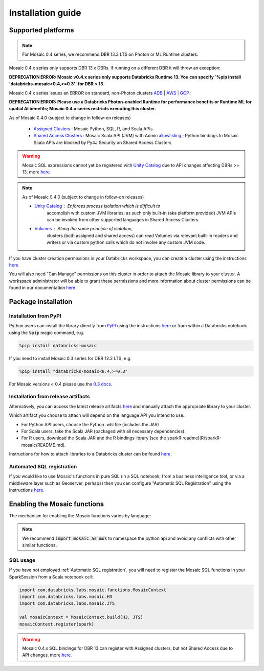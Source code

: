 ==================
Installation guide
==================

Supported platforms
###################

.. note::
    For Mosaic 0.4 series, we recommend DBR 13.3 LTS on Photon or ML Runtime clusters.

Mosaic 0.4.x series only supports DBR 13.x DBRs. If running on a different DBR it will throw an exception:

**DEPRECATION ERROR: Mosaic v0.4.x series only supports Databricks Runtime 13. You can specify
`%pip install 'databricks-mosaic<0.4,>=0.3'` for DBR < 13.**

Mosaic 0.4.x series issues an ERROR on standard, non-Photon clusters `ADB <https://learn.microsoft.com/en-us/azure/databricks/runtime/>`_ |
`AWS <https://docs.databricks.com/runtime/index.html/>`_ |
`GCP <https://docs.gcp.databricks.com/runtime/index.html/>`_ :

**DEPRECATION ERROR: Please use a Databricks Photon-enabled Runtime for performance benefits or Runtime ML for spatial
AI benefits; Mosaic 0.4.x series restricts executing this cluster.**

As of Mosaic 0.4.0 (subject to change in follow-on releases)

   * `Assigned Clusters <https://docs.databricks.com/en/compute/configure.html#access-modes>`_ : Mosaic Python, SQL, R, and Scala APIs.
   * `Shared Access Clusters <https://docs.databricks.com/en/compute/configure.html#access-modes>`_ : Mosaic Scala API (JVM) with
     Admin `allowlisting <https://docs.databricks.com/en/data-governance/unity-catalog/manage-privileges/allowlist.html>`_ ;
     Python bindings to Mosaic Scala APIs are blocked by Py4J Security on Shared Access Clusters.

.. warning::
    Mosaic SQL expressions cannot yet be registered with `Unity Catalog <https://www.databricks.com/product/unity-catalog>`_
    due to API changes affecting DBRs >= 13, more `here <https://docs.databricks.com/en/udf/index.html>`_.

.. note::
   As of Mosaic 0.4.0 (subject to change in follow-on releases)

   * `Unity Catalog <https://www.databricks.com/product/unity-catalog>`_ : Enforces process isolation which is difficult to
      accomplish with custom JVM libraries; as such only built-in (aka platform provided) JVM APIs can be invoked from other
      supported languages in Shared Access Clusters.
   * `Volumes <https://docs.databricks.com/en/connect/unity-catalog/volumes.html>`_ : Along the same principle of isolation,
      clusters (both assigned and shared access) can read Volumes via relevant built-in readers and writers or via custom
      python calls which do not involve any custom JVM code.

If you have cluster creation permissions in your Databricks
workspace, you can create a cluster using the instructions
`here <https://docs.databricks.com/clusters/create.html#use-the-cluster-ui>`_.

You will also need "Can Manage" permissions on this cluster in order to attach the
Mosaic library to your cluster. A workspace administrator will be able to grant 
these permissions and more information about cluster permissions can be found 
in our documentation
`here <https://docs.databricks.com/security/access-control/cluster-acl.html#cluster-level-permissions>`_.

Package installation
####################

Installation from PyPI
**********************
Python users can install the library directly from `PyPI <https://pypi.org/project/databricks-mosaic/>`_
using the instructions `here <https://docs.databricks.com/libraries/cluster-libraries.html>`_
or from within a Databricks notebook using the :code:`%pip` magic command, e.g.

.. code-block:: bash

    %pip install databricks-mosaic

If you need to install Mosaic 0.3 series for DBR 12.2 LTS, e.g.

.. code-block:: bash

    %pip install "databricks-mosaic<0.4,>=0.3"

For Mosaic versions < 0.4 please use the `0.3 docs <https://databrickslabs.github.io/mosaic/v0.3.x/index.html>`_.

Installation from release artifacts
***********************************
Alternatively, you can access the latest release artifacts `here <https://github.com/databrickslabs/mosaic/releases>`_
and manually attach the appropriate library to your cluster.

Which artifact you choose to attach will depend on the language API you intend to use.

* For Python API users, choose the Python .whl file (includes the JAR)
* For Scala users, take the Scala JAR (packaged with all necessary dependencies).
* For R users, download the Scala JAR and the R bindings library [see the sparkR readme](R/sparkR-mosaic/README.md).

Instructions for how to attach libraries to a Databricks cluster can be found `here <https://docs.databricks.com/libraries/cluster-libraries.html>`_.

Automated SQL registration
**************************
If you would like to use Mosaic's functions in pure SQL (in a SQL notebook, from a business intelligence tool,
or via a middleware layer such as Geoserver, perhaps) then you can configure
"Automatic SQL Registration" using the instructions `here <https://databrickslabs.github.io/mosaic/usage/automatic-sql-registration.html>`_.

Enabling the Mosaic functions
#############################
The mechanism for enabling the Mosaic functions varies by language:

.. tabs::
   .. code-tab:: py

    import mosaic as mos
    mos.enable_mosaic(spark, dbutils)

   .. code-tab:: scala

    import com.databricks.labs.mosaic.functions.MosaicContext
    import com.databricks.labs.mosaic.H3
    import com.databricks.labs.mosaic.JTS

    val mosaicContext = MosaicContext.build(H3, JTS)
    import mosaicContext.functions._

   .. code-tab:: r R

    library(sparkrMosaic)
    enableMosaic()

.. note::
    We recommend :code:`import mosaic as mos` to namespace the python api and avoid any conflicts with other similar functions.

SQL usage
*********
If you have not employed :ref:`Automatic SQL registration`, you will need to
register the Mosaic SQL functions in your SparkSession from a Scala notebook cell:

.. code-block:: scala

    import com.databricks.labs.mosaic.functions.MosaicContext
    import com.databricks.labs.mosaic.H3
    import com.databricks.labs.mosaic.JTS

    val mosaicContext = MosaicContext.build(H3, JTS)
    mosaicContext.register(spark)

.. warning::
    Mosaic 0.4.x SQL bindings for DBR 13 can register with Assigned clusters, but not Shared Access due to API changes,
    more `here <https://docs.databricks.com/en/udf/index.html>`_.

